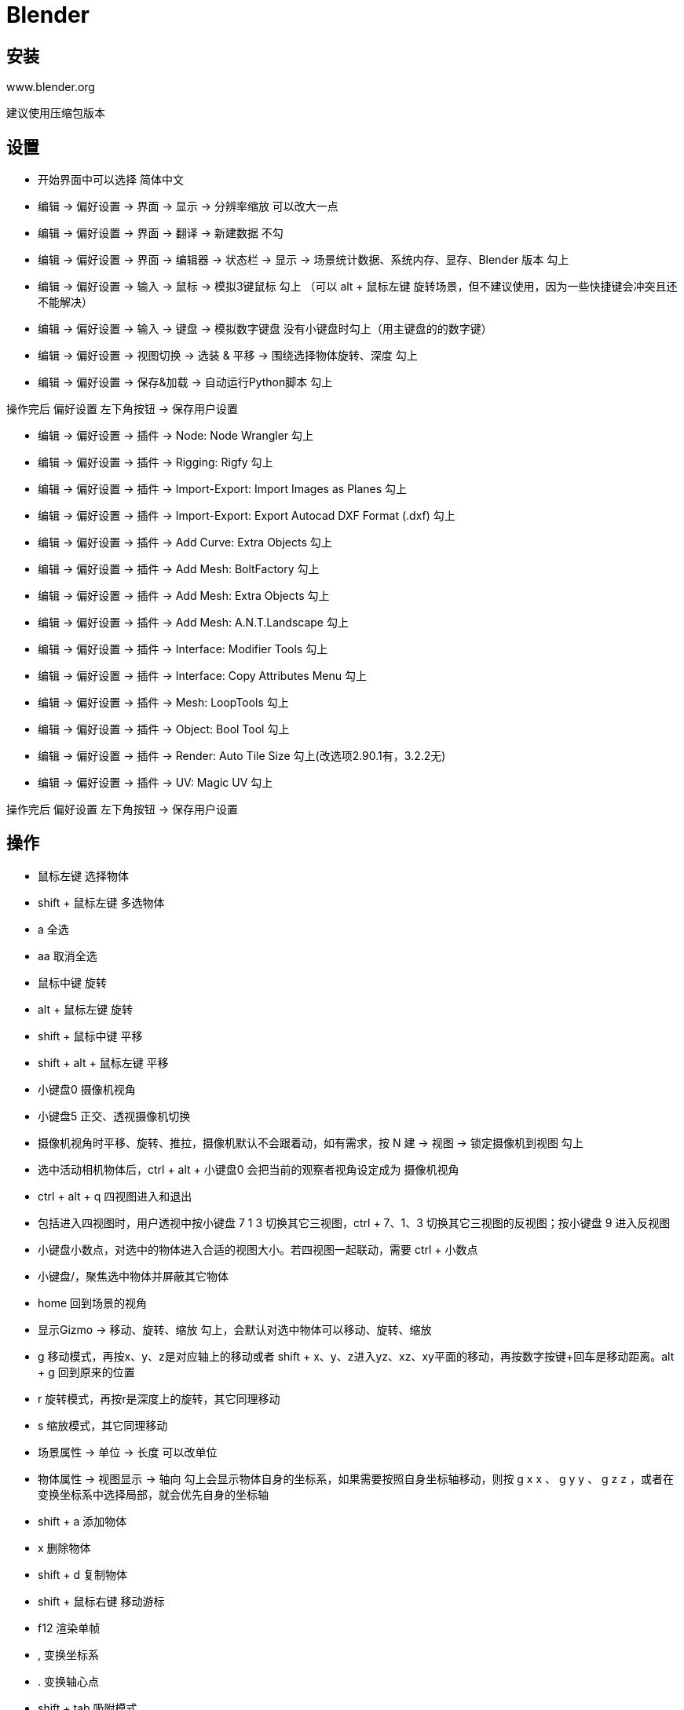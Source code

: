 = Blender

== 安装

www.blender.org

建议使用压缩包版本

== 设置

* 开始界面中可以选择 简体中文
* 编辑 -> 偏好设置 -> 界面 -> 显示 -> 分辨率缩放 可以改大一点
* 编辑 -> 偏好设置 -> 界面 -> 翻译 -> 新建数据 不勾
* 编辑 -> 偏好设置 -> 界面 -> 编辑器 -> 状态栏 -> 显示 -> 场景统计数据、系统内存、显存、Blender 版本 勾上
* 编辑 -> 偏好设置 -> 输入 -> 鼠标 -> 模拟3键鼠标 勾上 （可以 alt + 鼠标左键 旋转场景，但不建议使用，因为一些快捷键会冲突且还不能解决）
* 编辑 -> 偏好设置 -> 输入 -> 键盘 -> 模拟数字键盘 没有小键盘时勾上（用主键盘的的数字键）
* 编辑 -> 偏好设置 -> 视图切换 -> 选装 & 平移 -> 围绕选择物体旋转、深度 勾上
* 编辑 -> 偏好设置 -> 保存&加载 -> 自动运行Python脚本 勾上

操作完后 偏好设置 左下角按钮 -> 保存用户设置

* 编辑 -> 偏好设置 -> 插件 -> Node: Node Wrangler 勾上
* 编辑 -> 偏好设置 -> 插件 -> Rigging: Rigfy 勾上
* 编辑 -> 偏好设置 -> 插件 -> Import-Export: Import Images as Planes 勾上
* 编辑 -> 偏好设置 -> 插件 -> Import-Export: Export Autocad DXF Format (.dxf) 勾上
* 编辑 -> 偏好设置 -> 插件 -> Add Curve: Extra Objects 勾上
* 编辑 -> 偏好设置 -> 插件 -> Add Mesh: BoltFactory 勾上
* 编辑 -> 偏好设置 -> 插件 -> Add Mesh: Extra Objects 勾上
* 编辑 -> 偏好设置 -> 插件 -> Add Mesh: A.N.T.Landscape 勾上
* 编辑 -> 偏好设置 -> 插件 -> Interface: Modifier Tools 勾上
* 编辑 -> 偏好设置 -> 插件 -> Interface: Copy Attributes Menu 勾上
* 编辑 -> 偏好设置 -> 插件 -> Mesh: LoopTools 勾上
* 编辑 -> 偏好设置 -> 插件 -> Object: Bool Tool 勾上
* 编辑 -> 偏好设置 -> 插件 -> Render: Auto Tile Size 勾上(改选项2.90.1有，3.2.2无)
* 编辑 -> 偏好设置 -> 插件 -> UV: Magic UV 勾上

操作完后 偏好设置 左下角按钮 -> 保存用户设置

== 操作

* 鼠标左键 选择物体
* shift + 鼠标左键 多选物体
* a 全选
* aa 取消全选
* 鼠标中键 旋转
* alt + 鼠标左键 旋转
* shift + 鼠标中键 平移
* shift + alt + 鼠标左键 平移
* 小键盘0 摄像机视角
* 小键盘5 正交、透视摄像机切换
* 摄像机视角时平移、旋转、推拉，摄像机默认不会跟着动，如有需求，按 N 建 -> 视图 -> 锁定摄像机到视图 勾上
* 选中活动相机物体后，ctrl + alt + 小键盘0 会把当前的观察者视角设定成为 摄像机视角
* ctrl + alt + q 四视图进入和退出
* 包括进入四视图时，用户透视中按小键盘 7 1 3 切换其它三视图，ctrl + 7、1、3 切换其它三视图的反视图；按小键盘 9 进入反视图
* 小键盘小数点，对选中的物体进入合适的视图大小。若四视图一起联动，需要 ctrl + 小数点
* 小键盘/，聚焦选中物体并屏蔽其它物体
* home 回到场景的视角
* 显示Gizmo -> 移动、旋转、缩放 勾上，会默认对选中物体可以移动、旋转、缩放
* g 移动模式，再按x、y、z是对应轴上的移动或者 shift + x、y、z进入yz、xz、xy平面的移动，再按数字按键+回车是移动距离。alt + g 回到原来的位置
* r 旋转模式，再按r是深度上的旋转，其它同理移动
* s 缩放模式，其它同理移动
* 场景属性 -> 单位 -> 长度 可以改单位
* 物体属性 -> 视图显示 -> 轴向 勾上会显示物体自身的坐标系，如果需要按照自身坐标轴移动，则按 g x x 、 g y y 、 g z z ，或者在变换坐标系中选择局部，就会优先自身的坐标轴
* shift + a 添加物体
* x 删除物体
* shift + d 复制物体
* shift + 鼠标右键 移动游标
* f12 渲染单帧
* , 变换坐标系
* . 变换轴心点
* shift + tab 吸附模式
* ctrl + j 合并物体（最后选中的物体的原点是合并后的原点）
* l 选择相邻元素（编辑模式下）
* p 分离物体（编辑模式下，且选好物体（可以面模式+用l选择相邻元素）后，按p，选中项，此时分离出来的物体原点是分离前的原点）
* shift + r 复制上一步操作
* shift + ~ 进入第一人称模式，按 w s a d q e 进行移动，额外按 shift / alt 是加速/减速移动；空格会直接到准心瞄准的物体上；右键退出
* h 隐藏（对选中的物体）
* alt + h 显示
* ctrl + p -> 物体 设定父级（多选后的最后个活动物体是父级）
* alt + p -> 清空父级 从父级脱离出来
* ctrl + m -> x y z 在对应方向镜像复制
* ctrl + t 面模式下进行三角化

=== 动画

动画三要素：物体、灯光、摄像机

* 将软件下方的关键帧面板往上拉出来
* 选中摄像机，物体属性，在数值上按 i 键，记录关键帧
* 输出属性 -> 格式 -> 帧率 （可调）
* 按帧率和时间的乘积选择结束帧数
* 调整摄像机参数，再按 i 键，记录关键帧
* 关键帧的结束点改为最后一帧的点
* 关键帧上右键 -> 插值模式 -> 线性 （可调）
* 输出属性 -> 输出 -> 路径、文件格式
* 渲染 -> 渲染动画（ctrl + f12）

=== 坐标系

* 世界
* 局部（自身）
* 法线
* 万向：物体属性 -> 变换 -> 模式（中间是旋转轴，最后个是转向轴）
* 视图：x轴是左右，y轴是上下，z轴是里外
* 自定义：假设一个物体A，复制一份，放其它位置，并且有一些变换后，选中这个物体，变换坐标系 -> 创建坐标系 -> + ，此时被复制的物体坐标系就变成了新物体的坐标系
* 游标：用途之一就是在物体作吸附的时候，作为中心点去吸附

. 物体是有原点的，如果需要移动原点，需要先在 选项 -> 变换 -> 仅影响 -> 原点 勾上，然后进入移动模式，就可以移动原点
. 选中物体，鼠标右键，设置原点，原点 -> 几何中心，就可以把原点归位

=== 吸附

3d游标作吸附的时候，确认吸附至顶点，并且吸附基准点为中心

3d游标归位：右键 -> 吸附 -> 游标->世界原点

编辑模式 -> 面模式 -> 选择面 -> shift + s -> 游标到选中项 ，此时游标就到了这个面上，然后就可以按上述操作去作吸附

如果自身的一个点吸附到另一个点，此时一个位置是存在2个点的，可以按 m ，按距离，合并成一个点

体积（音量）的吸附，可以更方便的把一个物体放进另一个物体中

=== 编辑模式

t 隐藏/显示工具栏

进入点1、线2、面3模式之一，按住shift去按其它，可以多选

1，选择一个点， ctrl + i 反选所有点

e 挤出，默认按法向量方向，再按x y z是按对应抽方向挤出，如果再按shift + x/y/z则会锁定方向。挤出后右键取消，会造成重叠面的问题，不能倒角。可以在透视模式模式下，框选点，按M，按距离，合并点。最好是用ctrl + z作取消

挤出后，可以按需勾选翻转法线，连接的几个面会被翻转法线朝向（可以在显示叠加层里的面朝向勾选显示，蓝色是正面、红色是反面）

挤出到光标工具，ctrl + 鼠标右键，直接到光标位置

alt + e 再选择什么挤出工具

对1个点，在正视图（小键盘1）下连续挤出，可以快速构建物体的轮廓。然后选择边，按a全选，挤出会得到面。再将面挤出会得到立体图形

i 内插面，加 ctrl 会有深度的联动变化，或者按 o 进行外插面。当对多个面内插时，默认是合成一个面，此时再按 i 就会变成对各个面内插。按 b 不会对边界边进行内插

点模式，选择两个点，按 j 能进行两点相连。选择N条线后，按 f 能进行面的填充

ctrl + b 边模式下的边线倒角，在倒角时用滚轮或者 s 能控制分段数；按 p 能控制内凹或者外凸（0.25一个形变区间）；如果相邻边材质不一样，默认材质编号-1会对分，可以更换这个编号作材质的选择；在面少时，可以勾选硬化法向，仅对倒角的相邻的面进行平滑；钳制重叠是防止倒角（比如多个边倒角）时，出现穿插的现象

少面数下圆滑的方法2：对物体右键，平滑着色，然后在物体数据属性的法向中勾选自动光滑，则会按法线夹角在设定度数内的进行平滑

对于缩放的物体进行倒角可能会导致不均匀，可以在缩放物体后按 ctrl + a ，全部变换，再作倒角

alt + 左键 （开启三键模拟时双击） 选择循环边

ctrl + alt + 左键 （开启三键模拟时按住ctrl+双击） 选择并排边

ctrl + r 环切，滚轮可以调整切割次数，默认只能在物体内切割，按c或者按住alt可以移出物体外；切割时，按住ctrl吸附性的切割；按住shift进行微调的切割

k 切割，完毕后按回车确认。ctrl + k 代吸附的第一刀。切割过程中，双击左键，会自动连回起点。默认不会切开整个物体，可以按 c 进行一次切开，或者去掉遮蔽几何体的勾。

切分，能切开整个物体。轴阈值能吸附切割后距离很近的点，避免出现细微的面

多边形键形，需要保证场景中存在一个任意边数的一个面，或者场景不存在任何的面或者顶点，按住 ctrl + 左键 会创建一个新的顶点；按住 shift 可以移除

多边形键形做物体拓扑：先创建一个平面，删除所有顶点，打开吸附工具并设置吸附面和背面提出，然后可以按7进入顶视图，按住 ctrl + 左键，创建一个点，在对这个点按住左键移动一下，就能吸附到物体表面上，同理创建其它3个点，再按 a 全选这4个点，按 f 补全，此时这个面就吸附在物体上了，之后在预选的边界边上按住 ctrl + 左键 就能新建三角面，再移动这个新的顶点

旋绕工具，左右两个拖动会存在正反面问题，需要用面朝向来确认，也可以操作后勾选翻转法线。

旋绕工具做转角：面模式选中要转角的面，shift + s，游标到选中项，旋绕工具切换x/y/z方向，旋绕90度，再移动下中心位置，然后就可以挤出

光滑工具对面的效果是将边缘的面改变朝向，重复次数影响的边缘的范围。同样可以作用在线上，跟面一样是将相邻面的朝向改变（两个面的法线夹角变小）

选择边，按g，再按g，进入滑移边线，是在相邻两个面上作滑移。顶点滑移，是在相邻的线上作滑移，快捷键一样，只是选择的是点。如果选择多个点，shift + v进行多点滑移

法向缩放并不能对非均匀结构进行缩放，需要用到实体修改器

推/拉工具，可以将多个点，等距离的移动，如果是用缩放则是等比例

断离区域 v ，默认会出现孔洞，可以勾选填充来解决。要断离一个面，需要按Y，再对其进行移动（G）

断离边线 alt + d ，能够对线进行挤出并位移，可以用来描轮廓

当有使用某种工具且不方便进行框选时，可以用快捷键 b 进入框选状态

点模式下选中一个点，按 ctrl + 2 会选中该点相连的线，再按 ctrl + 3 会险种线相邻的面

边模式下，选择锐边，是相邻两个面的角度大于设定的角度，就会被判定为锐边

点、先、边模式下 shfit + g 进入选择相似菜单

设置顶点组，选择多个点后，物体数据属性面板中，顶点组按 + 号，输入个名字，再点 指定 ，或者选好点后 ctrl + g ，改名字也行。当需要选择这个组的时候，点一下名字，再点 选择 按钮

点模式下，选择 -> 按特征全选 -> 松散集合元素 能将孤立的点选出来。边模式下同理能选出孤立的边

ctrl + 小键盘+/- 进行扩选或缩选

alt + 左键 双击，选择边界边

编辑模式下 ctrl + v 进入顶点的菜单。 选择两个点后按 f ，仅仅是连接点，并不会将面划分，而按 j 则会划分面。选择多个点，菜单中选择 连接顶点对 则会按选点构成轮廓。菜单中的 顶点平滑（拉普拉斯） 可能存在边界炸面的问题，若遇此问题，可以在 物体模式 ，添加 非破坏性的拉普拉斯平滑修改器 ，此时调节 Lambda系数 就不会存在问题。

形态键 的用法：前提是物体的顶点数量不要发生变化。在 物体模式 下， 物体数据属性 ， 形态键 按 + ，创建一个基本的，再按 + 创建另一个，选中另一个时，进入 编辑模式 将物体变形（如立方体通过球形化alt + shift + s变成球），回到 物体模式 ，形态键中 相对 勾去掉（绝对模式）是使用估算时刻来进行控制。相对模式 则支持局部的变化。在已变形的基础上创建新形态需要按 下箭头菜单中的混合新形状。

shift + d 复制出的物体是独立的， alt + d 复制出的物体是关联的

编辑模式，线模式，选择一条边，ctrl + h（或者通过顶点菜单中的勾挂） 勾挂到一个新物体，物体模式 下移动这个新物体就会联动之前的边所在物体变化

N个骨骼构成一个骨架，勾挂到骨骼的操作方法：可以先在 物体数据属性 中的 视图显示 下勾上 名称，这样骨架中的骨骼会显示名字。然后选择骨架，进入 编辑模式 ，选中一个骨骼，回到物体模式，选中网格，再进入编辑模式，选择勾挂的顶点，ctrl + h，选择 勾挂到选中的物体骨骼，此时就可以在网格的修改器中确认到勾挂的骨骼名称。选中骨架，进入姿态模式，调整骨骼就会有联动效果

顶点当其它物体的父级（相当于勾挂的反操作）：一个顶点或者三个顶点（三点是用的中心位置）。物体模式，选中子集物体，再选中父级物体，进编辑模式，选中顶点，ctrl + p，创建父级顶点。此时移动此顶点，另一个物体就会有联动效果

边菜单 ctrl + e 。菜单中的 桥接循环边 是比 f 更强大的边线连接创建面的工具，还可以用来打孔，比如正方体选择相对的两个面， i 进行内插面，然后再 桥接循环边 ，就会出现孔洞。菜单中的 螺旋 和旋绕是同样的创建概念，就是以 游标 为中心，基于 当前视觉 的创建，但是和旋绕不同的是需要一个 开口的基准形状。菜单中的 反细分 ，要作精确控制的话，需要选择3条或4条边，再执行 反细分 。菜单中的 顺时针/逆时针旋转边线 ，可以在不改变面数的情况下让循环方向发生变化。菜单中的 边线折痕 对应的是表面细分修改器，标记折痕后可以在 条目 下进行折痕的数值设置，或者 shfit + e 拖动鼠标控制折痕系数，之后 物体模式 在修改器中添加 表面细分修改器，此时有折痕的面不会被细分。菜单中的 倒角边权重 同折痕类似，是对应修改器中的 倒角修改器 ，但不同是有倒角权重的才会进行倒角。菜单中的 标记缝合边 ，是用来生成UV的切割边，也就是在没有UV时，选择需要标记的边，再全选（边模式），按 u ，uv展开，此时就可以在 UV编辑 窗口中看到结果。菜单中的 标记锐边 是对应平滑修改器的，被标记的不会进行平滑。菜单中的 标记freestyle边 是对应 渲染属性 下的 Freestyle ，勾上后，按 f12 会将渲染的物体渲染出边框，默认是自动的，如果需要自定义显示边框的话，就可以用这个标记

s x 0 能够将两个顶点对齐（位于某一坐标轴上下，不同坐标轴按y或z）

面菜单 ctrl + f 。菜单中的 尖分面 ，可以产生一个顶点，连接面上的各个点，然后可以向上或者向下突起。菜单中的 面三角化 就是将多边形转化成三角面，快捷键 ctrl + t。菜单中的 三角面->四边面 则是反操作，但是要受 面夹角最大值 和 最大形状角度 的阈值影响。菜单中的 面实体化 ，最好是把 面朝向 开启，因为在实体化后进行调节，可能法线方向不是想要的方向，当法线是相反时，可以选中面，按 alt + n ， 重新计算外侧 就可以校正回来。菜单中的 线框 ，勾选折痕后，在 物体模式下 加 表面细分修改器 ，才会保持原形状。菜单中的 栅格填充 可以对偶数的点进行填充，以封闭孔洞。菜单中的 完美建面 是优化三角面的。菜单下的 交集（切割） 会根据参数的不同而产生相交物体的孔洞、割线、连成一体，产生的内侧面可以在 选择 菜单中 按特征全选 ， 内侧面 ，删除。菜单中的 交集（布尔） 则会是根据交集、并集、差值进行变换。菜单中的 焊接边线到面 对于细分面多的时候可能不会出现想要的效果。菜单中的 平滑着色 是将边的法向进行平滑（可以显示边法向后观察法向夹角），同样菜单中的 平直着色 则是相反操作

一个改变布线结构的方法，进行内插面，按 s 0，合并顶点，若需要四边面，则选择一些边后按 x ，有限融并。

shfit + a ，文本，编辑模式，物体数据属性，字体，打开文字文件，选择一个中文的字体（如果要输入中文的话），然后需要用粘贴的方式进行“输入”（改变文字内容），物体模式，选中后右键，转换到网格，此时的三角面会比较混乱（编辑模式，透视模式，显示物体网格边能看到），就可以用 ctrl + f 的 完美建面 作优化。

蒙皮是给线外包上面。对线添加蒙皮修改器，ctrl + a （网格菜单 变换 重置蒙皮尺寸）就可以改变蒙皮的结果

物体属性 视图显示 纹理空间 ，打勾能看到纹理空间的大小。配合举例：给物体（平面更能看出纹理空间）新建一个材质，拖一个视窗改为 着色器编辑器 模式，拖一个图片进来当纹理，连接 颜色和基础色 。shift + a 矢量 映射 ，将新增的这个面板中的 矢量 和 图片的 矢量 相连。shift + a 输入 纹理坐标 ，将新增的这个面板中的 生成 和 映射的面板矢量 相连。再在主视图的 编辑模式 网格菜单 变换 移动/缩放纹理空间 ，滑动鼠标就能看出效果

网格菜单 镜像 下的选项，可以用 ctrl + m 后 按 x / y / z 来取代，更方便的让物体作镜像变换

选中物体中的面后按 y 后就可以独立移动这个选中面（网格），但如果选的是点或者线，虽然也可以移动出来，但原本物体上的不会消除，此时就要用 alt + m 按顶点拆分面&面/沿边拆面，此时相邻的面就可以移动了（和前面对面进行  y 拆分不是同一逻辑）

场景集合下，一个物体包含多个物体，需要分离则可以 按p 后根据实际需求分离

投影切割，切割物体（线框边界边），被切割物体，确定好视角（如果物体是有角度的，可以选中物体后 shift + 7）。选中切割物体，加选被切割物体，编辑模式，网格，投影切割，物体模式，选中被切物体，编辑模式，就能看到切割物体的轮廓了。但是不同版本操作方式可能不同，比如 选中被切割物体 ，保证有一定的细分， 确定角度， 选中切割物体（场景集合中）， 网格 投影切割

网格 清理 精简几何体，可以以塌陷的方式降低面数

要用凸面，不要用凹面，当加修改器，比如细分修改器，凹面会变得不可控。可以在 网格 清理 拆分凹面 选项下改变凹面

组: 选择物体， shift+a ， 网格 ， 绑定父级到空物体


== machin3tools 

物体原点到活动点: tab 顶点 选中点 shift+s toVert

合并到活动点: 选择n个点 ctrl+1 

合并到中心: 选择n个点 shift+1 

合并到路径（不能框选，只能点选）: 选择n个点（可以是不相邻的） alt+1。顺时针/逆时针选择4个点，会决定是横向合并还是纵向合并。另外搭配 tab 的 自动合并。合并完后如果不是想要的效果可以试下 长度 选项

点对点连接: ctrl+alt+1 选择点的逻辑和合并到路径一样

顶点滑动: 选择点 最后一个是活动项 shift+alt+1。此时其它点和活动项有一个示意的连线，点可以在这条连线上滑动（移动）

ctrl+2 在选择小于等于2个顶点时会是切刀，反之是连接顶点路径（四边面上）/连接到活动项（多边面）。选择一个边或多个边的话是旋转边，如果边是闭合的则是按边选面或按面选边（面模式下选择多个面）

shift+2 标记/清除锐边

alt+2 偏移边线并滑移。对应原生快捷键 ctrl+shift+r 选择边或面进行偏移

alt+双击边，能够选择轮廓，ctrl+3可以按轮廓补面（补洞）

在拐点ctrl+3，能够智能的补面（对于边线条件不够的时候，f是补不了的）

选择多个面，ctrl+3 可以实现复制并分离物体

ctrl+4 清理，根据据徐进一步勾选或点击选项

原生游标到活动项不会改变游标的旋转信息，m3工具可以。 shift+s toFace（不包含旋转信息按alt，只改变游标旋转按ctrl）

alt+a 对齐工具，选中物体后按快捷键，再根据需求点选按钮。另外对骨架也可以对齐，A骨架对齐到B骨架选中的骨骼根上。两个物体对接，如果有不同旋转，可以线选边，对齐后，再选点进行对齐（对接）

至少选3个顶点， alt+a ，拉直。选择顺序会影响拉直的参考线（第一个点和最后点）。如果是边模式下，多个边最后拉直的参考是两个边界的点

shift+alt+x/y/z 一键镜像，根据需求选对应的按钮，对应原生的镜像修改器。批量删的话，选中有镜像的物体，右键，machine3工具，取消镜像

ctrl+f 可以选择显示镜像部分

ctrl+s 可以快速载入 空工程时在m3工具中设置的世界环境 和 常用材质

pageup 是一个把常用功能集中面板显示的快捷键，连按两下是持续显示

pagedown 相机和视图的菜单，同上是个集合面板

n m3 智能驱动器， 上面个驱动器的值设置上下限并确定方向，下面个驱动器同理。然后先选中第一个物体，再选中第二个，再在智能驱动器上点击 驱动 ，此时移动第一个物体，第二个物体就会联动移动

n m3 unity 可以导出、三角化、恢复

shift+鼠标上/下翻页按键，是吸附/变换的集成面板

shift+c 集合菜单。清除是删掉空的集合

编辑模式下 tab 表面滑动。此时移动顶点会在面，包括有曲率的面上移动，而不会移出去。退出该模式则 tab 退出表面滑动

组: 选择物体 右键 组 群组(ctrl+g)。 相反就选择 取消群组。另外组也可以包括组。新添加物体到组的话，先选添加的物体，再选组，右键，组，添加到组。组菜单中的 组转换 ，是将原生的将物体绑定至空物体的组转换成m3的组。 在大纲视图上按 主键盘的1 ，会将大纲变成组模式（显示的选项是组空物体），退回大纲模式，则再按1

选择面数大于4，m3可以在基于面生成螺纹: 编辑模式 选中面 右键 m3 添加螺纹

alt + e ，基于游标（包含方向）进行旋绕

基于视角，ctrl + 2，就能物体投影切割

删掉物体，但数据仍然保留在blender文件中，要清除的话，ctrl+s，清理blender文件

ctrl+s 重新链接库，是对于关联进来的blender及时更行（原文件发生变化）

n m3 按压。 解决挤出非流型的问题（连续挤出时，第二层开始就会出现问题）

